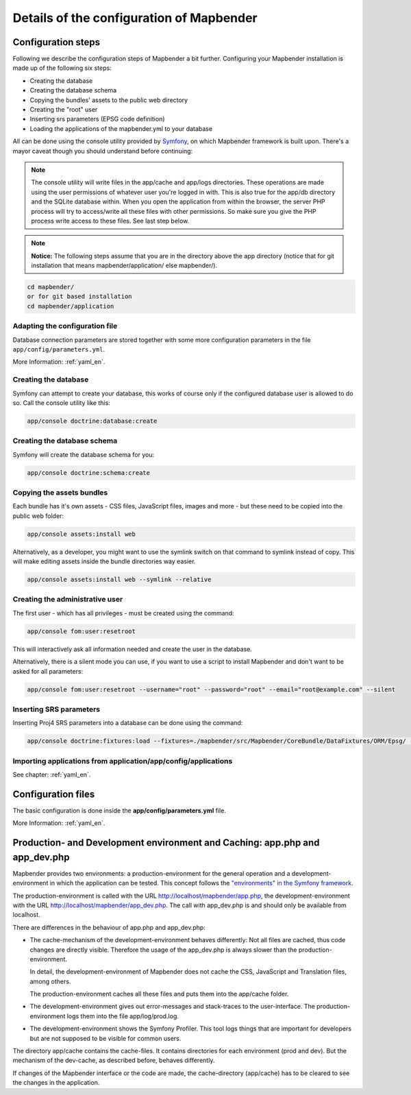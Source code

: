 .. _installation_configuration:

Details of the configuration of Mapbender
=========================================

Configuration steps
-------------------

Following we describe the configuration steps of Mapbender a bit further. Configuring your Mapbender installation is made up of the following six steps:

* Creating the database
* Creating the database schema
* Copying the bundles' assets to the public web directory
* Creating the "root" user
* Inserting srs parameters (EPSG code definition)
* Loading the applications of the mapbender.yml to your database

All can be done using the console utility provided by `Symfony <http://symfony.com/>`_, on which Mapbender framework is built upon. There's a mayor caveat though you should understand before continuing:

.. note:: The console utility will write files in the app/cache and app/logs directories. These operations are made using the user permissions of whatever user you're logged in with. This is also true for the app/db directory and the SQLite database within. When you open the application from within the browser, the server PHP process will try to access/write all these files with other permissions. So make sure you give the PHP process write access to these files. See last step below.

.. note:: **Notice:** The following steps assume that you are in the directory above the app directory (notice that for git installation that means mapbender/application/ else mapbender/).

.. code-block:: yaml

   cd mapbender/
   or for git based installation 
   cd mapbender/application



Adapting the configuration file
^^^^^^^^^^^^^^^^^^^^^^^^^^^^^^^
Database connection parameters are stored together with some more configuration parameters in the file ``app/config/parameters.yml``. 

More Information: :ref:`yaml_en`.

Creating the database
^^^^^^^^^^^^^^^^^^^^^

Symfony can attempt to create your database, this works of course only if the
configured database user is allowed to do so. Call the console utility like this:

.. code-block:: yaml

   app/console doctrine:database:create


Creating the database schema
^^^^^^^^^^^^^^^^^^^^^^^^^^^^

Symfony will create the database schema for you:

.. code-block:: yaml

    app/console doctrine:schema:create



Copying the assets bundles
^^^^^^^^^^^^^^^^^^^^^^^^^^

Each bundle has it's own assets - CSS files, JavaScript files, images and more -
but these need to be copied into the public web folder:

.. code-block:: yaml

    app/console assets:install web


Alternatively, as a developer, you might want to use the symlink switch on that command to
symlink instead of copy. This will make editing assets inside the bundle
directories way easier.

.. code-block:: yaml

   app/console assets:install web --symlink --relative


Creating the administrative user
^^^^^^^^^^^^^^^^^^^^^^^^^^^^^^^^

The first user - which has all privileges - must be created using the command:

.. code-block:: yaml

    app/console fom:user:resetroot

This will interactively ask all information needed and create the user in the
database.

Alternatively, there is a silent mode you can use, if you want to use a script to install Mapbender and don't want to be asked for all parameters:

.. code-block:: yaml

    app/console fom:user:resetroot --username="root" --password="root" --email="root@example.com" --silent

Inserting SRS parameters
^^^^^^^^^^^^^^^^^^^^^^^^

Inserting Proj4 SRS parameters into a database can be done using the command:

.. code-block:: yaml

    app/console doctrine:fixtures:load --fixtures=./mapbender/src/Mapbender/CoreBundle/DataFixtures/ORM/Epsg/ --append

Importing applications from application/app/config/applications
^^^^^^^^^^^^^^^^^^^^^^^^^^^^^^^^^^^^^^^^^^^^^^^^^^^^^^^^^^^^^^^

See chapter: :ref:`yaml_en`.


Configuration files
-------------------

The basic configuration is done inside the **app/config/parameters.yml** file. 

More Information: :ref:`yaml_en`.


Production- and Development environment and Caching: app.php and app_dev.php
-----------------------------------------------------------------------------

Mapbender provides two environments: a production-environment for the
general operation and a development-environment in which the application can
be tested. This concept follows the `"environments" in the Symfony framework
<http://symfony.com/doc/current/book/configuration.html>`_.

The production-environment is called with the URL
http://localhost/mapbender/app.php, the development-environment with the
URL http://localhost/mapbender/app_dev.php. The call with app_dev.php is
and should only be available from localhost.

There are differences in the behaviour of app.php and app_dev.php:

* The cache-mechanism of the development-environment behaves differently: Not
  all files are cached, thus code changes are directly
  visible. Therefore the usage of the app_dev.php is always slower than the
  production-environment.

  In detail, the development-environment of Mapbender does not cache the
  CSS, JavaScript and Translation files, among others.

  The production-environment caches all these files and puts them into the
  app/cache folder.

* The development-environment gives out error-messages and stack-traces
  to the user-interface. The production-environment logs them into the file
  app/log/prod.log.

* The development-environment shows the Symfony Profiler. This tool logs
  things that are important for developers but are not supposed to be visible for
  common users.

The directory app/cache contains the cache-files. It contains directories
for each environment (prod and dev). But the mechanism of the dev-cache, as
described before, behaves differently.

If changes of the Mapbender interface or the code are made, the
cache-directory (app/cache) has to be cleared to see the changes in the
application.
